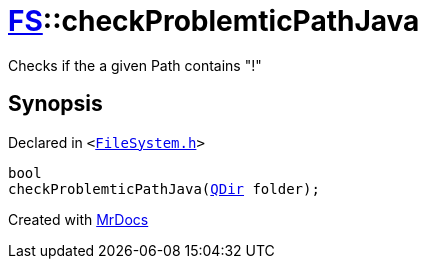 [#FS-checkProblemticPathJava]
= xref:FS.adoc[FS]::checkProblemticPathJava
:relfileprefix: ../
:mrdocs:


Checks if the a given Path contains &quot;!&quot;



== Synopsis

Declared in `&lt;https://github.com/PrismLauncher/PrismLauncher/blob/develop/launcher/FileSystem.h#L351[FileSystem&period;h]&gt;`

[source,cpp,subs="verbatim,replacements,macros,-callouts"]
----
bool
checkProblemticPathJava(xref:QDir.adoc[QDir] folder);
----



[.small]#Created with https://www.mrdocs.com[MrDocs]#

